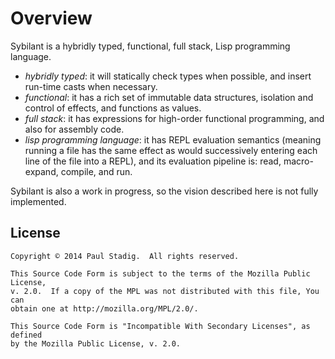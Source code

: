 # -*- mode: org; coding: utf-8-unix -*-
#+STARTUP: hidestars showall
* Overview
  Sybilant is a hybridly typed, functional, full stack, Lisp programming
  language.
  
  - /hybridly typed/: it will statically check types when possible, and insert
    run-time casts when necessary.
  - /functional/: it has a rich set of immutable data structures, isolation and
    control of effects, and functions as values.
  - /full stack/: it has expressions for high-order functional programming, and
    also for assembly code.
  - /lisp programming language/: it has REPL evaluation semantics (meaning
    running a file has the same effect as would successively entering each line
    of the file into a REPL), and its evaluation pipeline is: read,
    macro-expand, compile, and run.
    
  Sybilant is also a work in progress, so the vision described here is not fully
  implemented.
** License
   #+BEGIN_EXAMPLE
   Copyright © 2014 Paul Stadig.  All rights reserved.
   
   This Source Code Form is subject to the terms of the Mozilla Public License,
   v. 2.0.  If a copy of the MPL was not distributed with this file, You can
   obtain one at http://mozilla.org/MPL/2.0/.
   
   This Source Code Form is "Incompatible With Secondary Licenses", as defined
   by the Mozilla Public License, v. 2.0.
   #+END_EXAMPLE
